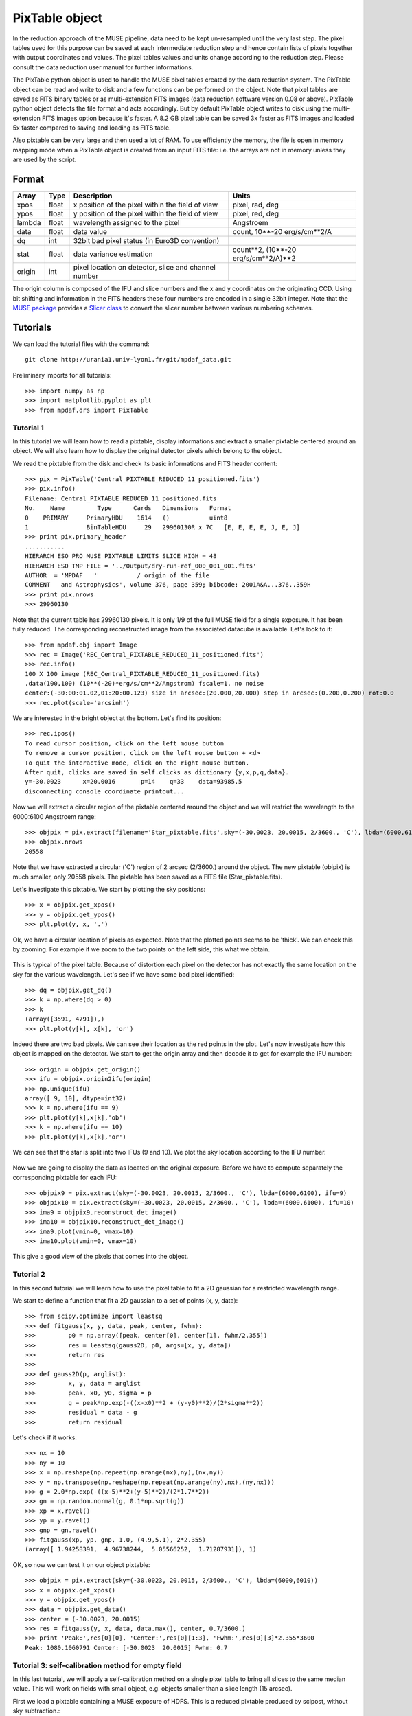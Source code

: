 ***************
PixTable object
***************

In the reduction approach of the MUSE pipeline, data need to be kept
un-resampled until the very last step.  The pixel tables used for this purpose
can be saved at each intermediate reduction step and hence contain lists of
pixels together with output coordinates and values.  The pixel tables values
and units change according to the reduction step. Please consult the data
reduction user manual for further informations.

The PixTable python object is used to handle the MUSE pixel tables created by
the data reduction system. The PixTable object can be read and write to disk
and a few functions can be performed on the object.  Note that pixel tables are
saved as FITS binary tables or as multi-extension FITS images (data reduction
software version 0.08 or above). PixTable python object detects the file format
and acts accordingly. But by default PixTable object writes to disk using the
multi-extension FITS images option because it's faster. A 8.2 GB pixel table
can be saved 3x faster as FITS images and loaded 5x faster compared to saving
and loading as FITS table.

Also pixtable can be very large and then used a lot of RAM. To use efficiently
the memory, the file is open in memory mapping mode when a PixTable object is
created from an input FITS file: i.e. the arrays are not in memory unless they
are used by the script.

Format
======

+------------+-------+--------------------------------------------------------+--------------------------------------+
| Array      | Type  | Description                                            | Units                                |
+============+=======+========================================================+======================================+
| xpos       | float | x position of the pixel within the field of view       | pixel, rad, deg                      |
+------------+-------+--------------------------------------------------------+--------------------------------------+
| ypos       | float | y position of the pixel within the field of view       | pixel, red, deg                      |
+------------+-------+--------------------------------------------------------+--------------------------------------+
| lambda     | float | wavelength assigned to the pixel                       | Angstroem                            |
+------------+-------+--------------------------------------------------------+--------------------------------------+
| data       | float | data value                                             | count, 10**-20 erg/s/cm**2/A         |
+------------+-------+--------------------------------------------------------+--------------------------------------+
| dq         | int   | 32bit bad pixel status (in Euro3D convention)          |                                      |
+------------+-------+--------------------------------------------------------+--------------------------------------+
| stat       | float | data variance estimation                               | count**2, (10**-20 erg/s/cm**2/A)**2 |
+------------+-------+--------------------------------------------------------+--------------------------------------+
| origin     | int   | pixel location on detector, slice and channel number   |                                      |
+------------+-------+--------------------------------------------------------+--------------------------------------+

The origin column is composed of the IFU and slice numbers and the x and
y coordinates on the originating CCD. Using bit shifting and information in the
FITS headers these four numbers are encoded in a single 32bit integer. Note
that the `MUSE package <tools.html>`_  provides a `Slicer class <slicer.html>`_
to convert the slicer number between various numbering schemes.


Tutorials
=========

We can load the tutorial files with the command::

  git clone http://urania1.univ-lyon1.fr/git/mpdaf_data.git

Preliminary imports for all tutorials::

  >>> import numpy as np
  >>> import matplotlib.pyplot as plt
  >>> from mpdaf.drs import PixTable


Tutorial 1
----------

In this tutorial we will learn how to read a pixtable, display informations and
extract a smaller pixtable centered around an object. We will also learn how to
display the original detector pixels which belong to the object.

We read the pixtable from the disk and check its basic informations and FITS header content::

 >>> pix = PixTable('Central_PIXTABLE_REDUCED_11_positioned.fits')
 >>> pix.info()
 Filename: Central_PIXTABLE_REDUCED_11_positioned.fits
 No.    Name         Type      Cards   Dimensions   Format
 0    PRIMARY     PrimaryHDU    1614   ()           uint8
 1                BinTableHDU     29   29960130R x 7C   [E, E, E, E, J, E, J]
 >>> print pix.primary_header
 ...........
 HIERARCH ESO PRO MUSE PIXTABLE LIMITS SLICE HIGH = 48
 HIERARCH ESO TMP FILE = '../Output/dry-run-ref_000_001_001.fits'
 AUTHOR  = 'MPDAF   '           / origin of the file
 COMMENT   and Astrophysics', volume 376, page 359; bibcode: 2001A&A...376..359H
 >>> print pix.nrows
 >>> 29960130

Note that the current table has 29960130 pixels. It is only 1/9 of the full
MUSE field for a single exposure.  It has been fully reduced. The corresponding
reconstructed image from the associated datacube is available.  Let's look to
it::

 >>> from mpdaf.obj import Image
 >>> rec = Image('REC_Central_PIXTABLE_REDUCED_11_positioned.fits')
 >>> rec.info()
 100 X 100 image (REC_Central_PIXTABLE_REDUCED_11_positioned.fits)
 .data(100,100) (10**(-20)*erg/s/cm**2/Angstrom) fscale=1, no noise
 center:(-30:00:01.02,01:20:00.123) size in arcsec:(20.000,20.000) step in arcsec:(0.200,0.200) rot:0.0
 >>> rec.plot(scale='arcsinh')

.. figure::  _static/pixtable/recima1.png
   :align:   center

We are interested in the bright object at the bottom. Let's find its position::

 >>> rec.ipos()
 To read cursor position, click on the left mouse button
 To remove a cursor position, click on the left mouse button + <d>
 To quit the interactive mode, click on the right mouse button.
 After quit, clicks are saved in self.clicks as dictionary {y,x,p,q,data}.
 y=-30.0023      x=20.0016       p=14    q=33    data=93985.5
 disconnecting console coordinate printout...

Now we will extract a circular region of the pixtable centered around the object and we will restrict
the wavelength to the 6000:6100 Angstroem range::

 >>> objpix = pix.extract(filename='Star_pixtable.fits',sky=(-30.0023, 20.0015, 2/3600., 'C'), lbda=(6000,6100))
 >>> objpix.nrows
 20558

Note that we have extracted a circular ('C') region of 2 arcsec (2/3600.)
around the object.  The new pixtable (objpix) is much smaller, only 20558
pixels. The pixtable has been saved as a FITS file (Star_pixtable.fits).

Let's investigate this pixtable. We start by plotting the sky positions::

 >>> x = objpix.get_xpos()
 >>> y = objpix.get_ypos()
 >>> plt.plot(y, x, '.')

.. figure::  _static/pixtable/pixima1.png
   :align:   center

Ok, we have a circular location of pixels as expected. Note that the plotted
points seems to be 'thick'. We can check this by zooming. For example if we
zoom to the two points on the left side, this what we obtain.

.. figure::  _static/pixtable/pixima2.png
   :align:   center

This is typical of the pixel table. Because of distortion each pixel on the
detector has not exactly the same location on the sky for the various
wavelength.  Let's see if we have some bad pixel identified::

 >>> dq = objpix.get_dq()
 >>> k = np.where(dq > 0)
 >>> k
 (array([3591, 4791]),)
 >>> plt.plot(y[k], x[k], 'or')

.. figure::  _static/pixtable/pixima3.png
   :align:   center

Indeed there are two bad pixels. We can see their location as the red points in
the plot.  Let's now investigate how this object is mapped on the detector. We
start to get the origin array and then decode it to get for example the IFU
number::

 >>> origin = objpix.get_origin()
 >>> ifu = objpix.origin2ifu(origin)
 >>> np.unique(ifu)
 array([ 9, 10], dtype=int32)
 >>> k = np.where(ifu == 9)
 >>> plt.plot(y[k],x[k],'ob')
 >>> k = np.where(ifu == 10)
 >>> plt.plot(y[k],x[k],'or')

We can see that the star is split into two IFUs (9 and 10). We plot the sky
location according to the IFU number.

.. figure::  _static/pixtable/pixima4.png
   :align:   center

Now we are going to display the data as located on the original exposure.
Before we have to compute separately the corresponding pixtable for each IFU::

 >>> objpix9 = pix.extract(sky=(-30.0023, 20.0015, 2/3600., 'C'), lbda=(6000,6100), ifu=9)
 >>> objpix10 = pix.extract(sky=(-30.0023, 20.0015, 2/3600., 'C'), lbda=(6000,6100), ifu=10)
 >>> ima9 = objpix9.reconstruct_det_image()
 >>> ima10 = objpix10.reconstruct_det_image()
 >>> ima9.plot(vmin=0, vmax=10)
 >>> ima10.plot(vmin=0, vmax=10)

.. image::  _static/pixtable/pixima5.png

.. image::  _static/pixtable/pixima6.png

This give a good view of the pixels that comes into the object.

Tutorial 2
----------

In this second tutorial we will learn how to use the pixel table to fit a 2D
gaussian for a restricted wavelength range.

We start to define a function that fit a 2D gaussian to a set of points (x, y,
data)::

 >>> from scipy.optimize import leastsq
 >>> def fitgauss(x, y, data, peak, center, fwhm):
 >>>         p0 = np.array([peak, center[0], center[1], fwhm/2.355])
 >>>         res = leastsq(gauss2D, p0, args=[x, y, data])
 >>>         return res
 >>>
 >>> def gauss2D(p, arglist):
 >>>         x, y, data = arglist
 >>>         peak, x0, y0, sigma = p
 >>>         g = peak*np.exp(-((x-x0)**2 + (y-y0)**2)/(2*sigma**2))
 >>>         residual = data - g
 >>>         return residual


Let's check if it works::

 >>> nx = 10
 >>> ny = 10
 >>> x = np.reshape(np.repeat(np.arange(nx),ny),(nx,ny))
 >>> y = np.transpose(np.reshape(np.repeat(np.arange(ny),nx),(ny,nx)))
 >>> g = 2.0*np.exp(-((x-5)**2+(y-5)**2)/(2*1.7**2))
 >>> gn = np.random.normal(g, 0.1*np.sqrt(g))
 >>> xp = x.ravel()
 >>> yp = y.ravel()
 >>> gnp = gn.ravel()
 >>> fitgauss(xp, yp, gnp, 1.0, (4.9,5.1), 2*2.355)
 (array([ 1.94258391,  4.96738244,  5.05566252,  1.71287931]), 1)

OK, so now we can test it on our object pixtable::

 >>> objpix = pix.extract(sky=(-30.0023, 20.0015, 2/3600., 'C'), lbda=(6000,6010))
 >>> x = objpix.get_xpos()
 >>> y = objpix.get_ypos()
 >>> data = objpix.get_data()
 >>> center = (-30.0023, 20.0015)
 >>> res = fitgauss(y, x, data, data.max(), center, 0.7/3600.)
 >>> print 'Peak:',res[0][0], 'Center:',res[0][1:3], 'Fwhm:',res[0][3]*2.355*3600
 Peak: 1080.1060791 Center: [-30.0023  20.0015] Fwhm: 0.7


Tutorial 3: self-calibration method for empty field
---------------------------------------------------

In this last tutorial, we will apply a self-calibration method on a single
pixel table to bring all slices to the same median value. This will work on
fields with small object, e.g. objects smaller than a slice length (15 arcsec).

First we load a pixtable containing a MUSE exposure of HDFS. This is a reduced
pixtable produced by scipost, without sky subtraction.::

 >>> pix = PixTable('sub-PIXTABLE-MUSE.2014-07-27T04:22:08.024.fits')

We will mask out all bright continuum objects present in the FoV.  We use
a mask which has been produced by SExtractor on the corresponding white light
image of this exposure.

`mpdaf.drs.PixTable.mask_column <mpdaf.drs.PixTable.mask_column>` method
returns a `mpdaf.drs.PixTableMask` object containing the mask as a new column.
We save this mask column as a FITS table::

 >>> mask = pix.mask_column('Mask.fits')
 [INFO] masking object 1/69 338.247<x<338.248 -60.5716<y<-60.5712 (3745 pixels)
 [INFO] masking object 2/69 338.214<x<338.215 -60.5715<y<-60.5711 (2496 pixels)
 [INFO] masking object 3/69 338.233<x<338.234 -60.5711<y<-60.5702 (14650 pixels)
 [INFO] masking object 4/69 338.246<x<338.246 -60.571<y<-60.5706 (2299 pixels)
  ...
 [INFO] masking object 69/69 338.232<x<338.234 -60.5552<y<-60.5548 (7416 pixels)
 >>> mask.write('maskcol.fits')

Then, we estimate a reference sky spectrum from the masked pixel table::

 >>> skyref = pix.sky_ref(pixmask=mask)
 >>> skyref.write('skyref.fits')

`sky_ref <mpdaf.drs.PixTable.sky_ref>` returns a `mpdaf.obj.Spectrum`. Let’s look to it::

 >>> skyref.plot()

.. image::  _static/pixtable/skyref.png

This reference spectrum is used by the auto calibration method to normalise
data values in each MUSE slice.  In this example, we choose to use the additive
correction::

 >>> pix.subtract_slice_median(skyref, pixmask=mask)

`subtract_slice_median <mpdaf.drs.PixTable.subtract_slice_median>` is a python
pixtable method but it has been coded in C for efficiency.

Finally, we save this corrected pixel table::

 >>> pix.write('corr-PIXTABLE-MUSE.2014-07-27T04:22:08.024.fits')

This non sky subtracted corrected pixtable can then be used to create
a datacube with the appropriate pipeline recipe.  Sky subtraction can then be
performed with the zap software.



Reference
=========

`mpdaf.drs.PixTable.copy <mpdaf.drs.PixTable.copy>` copies PixTable object in a new one and returns it.

`mpdaf.drs.PixTable.info <mpdaf.drs.PixTable.info>` prints information.

`mpdaf.drs.PixTable.write <mpdaf.drs.PixTable.write>` saves the pixtable in a FITS file.

`mpdaf.drs.PixTable.reconstruct_det_image <mpdaf.drs.PixTable.reconstruct_det_image>` reconstructs the image on the detector from the pixtable.

`mpdaf.drs.PixTable.reconstruct_det_waveimage <mpdaf.drs.PixTable.reconstruct_det_waveimage>` reconstructs the image of wavelength values on the detector from the pixtable.

`mpdaf.drs.PixTable.reconstruct_sky_image <mpdaf.drs.PixTable.reconstruct_sky_image>` reconstructs the image on the sky from the pixtable.


Getters and setters
-------------------

`mpdaf.drs.PixTable.get_column <mpdaf.drs.PixTable.get_column>` loads a column and returns it.

`mpdaf.drs.PixTable.set_column <mpdaf.drs.PixTable.set_column>` sets a column (or a part of it).

`mpdaf.drs.PixTable.get_xpos <mpdaf.drs.PixTable.get_xpos>` gets the xpos column.

`mpdaf.drs.PixTable.set_xpos <mpdaf.drs.PixTable.set_xpos>` sets the xpos column.

`mpdaf.drs.PixTable.get_ypos <mpdaf.drs.PixTable.get_ypos>` gets the ypos column.

`mpdaf.drs.PixTable.set_ypos <mpdaf.drs.PixTable.set_ypos>` sets the ypos column.

`mpdaf.drs.PixTable.get_lambda <mpdaf.drs.PixTable.get_lambda>` gets the lambda column.

`mpdaf.drs.PixTable.set_lambda <mpdaf.drs.PixTable.set_lambda>` sets the lambda column.

`mpdaf.drs.PixTable.get_data <mpdaf.drs.PixTable.get_data>` gets the data column.

`mpdaf.drs.PixTable.set_data <mpdaf.drs.PixTable.set_data>` sets the data column.

`mpdaf.drs.PixTable.get_stat <mpdaf.drs.PixTable.get_stat>` gets the stat column.

`mpdaf.drs.PixTable.set_stat <mpdaf.drs.PixTable.set_stat>` sets the stat column.

`mpdaf.drs.PixTable.get_dq <mpdaf.drs.PixTable.get_dq>` gets the dq column.

`mpdaf.drs.PixTable.set_dq <mpdaf.drs.PixTable.set_dq>` sets the dq column.

`mpdaf.drs.PixTable.get_origin <mpdaf.drs.PixTable.get_origin>` gets the origin column.

`mpdaf.drs.PixTable.set_origin <mpdaf.drs.PixTable.set_origin>` sets the origin column.

`mpdaf.drs.PixTable.get_weight <mpdaf.drs.PixTable.get_weight>` gets the weight column.

`mpdaf.drs.PixTable.set_weight <mpdaf.drs.PixTable.set_weight>` sets the weight column.

`mpdaf.drs.PixTable.get_exp <mpdaf.drs.PixTable.get_exp>` gets the exposure numbers.

`mpdaf.drs.PixTable.get_pos_sky <mpdaf.drs.PixTable.get_pos_sky>` gets the absolute position on the sky.

`mpdaf.drs.PixTable.get_slices <mpdaf.drs.PixTable.get_slices>` returns slices dictionary.

`mpdaf.drs.PixTable.get_keywords <mpdaf.drs.PixTable.get_keywords>` returns the keyword value corresponding to a key.


Get information from origin array
---------------------------------

`mpdaf.drs.PixTable.origin2ifu <mpdaf.drs.PixTable.origin2ifu>` converts the origin value and returns the ifu number.

`mpdaf.drs.PixTable.origin2slice <mpdaf.drs.PixTable.origin2slice>` converts the origin value and returns the slice number.

`mpdaf.drs.PixTable.origin2ypix <mpdaf.drs.PixTable.origin2ypix>` converts the origin value and returns the y coordinates.

`mpdaf.drs.PixTable.origin2xoffset <mpdaf.drs.PixTable.origin2xoffset>` converts the origin value and returns the x coordinates offset.

`mpdaf.drs.PixTable.origin2xpix <mpdaf.drs.PixTable.origin2xpix>` converts the origin value and returns the x coordinates.

`mpdaf.drs.PixTable.origin2coords <mpdaf.drs.PixTable.origin2coords>` converts the origin value and returns (ifu, slice, ypix, xpix).


Extraction
----------

`mpdaf.drs.PixTable.select_lambda <mpdaf.drs.PixTable.select_lambda>` returns a mask corresponding to the given wavelength range.

`mpdaf.drs.PixTable.select_stacks <mpdaf.drs.PixTable.select_stacks>` returns a mask corresponding to given stacks.

`mpdaf.drs.PixTable.select_slices <mpdaf.drs.PixTable.select_slices>` returns a mask corresponding to given slices.

`mpdaf.drs.PixTable.select_ifus <mpdaf.drs.PixTable.select_ifus>` returns a mask corresponding to given ifus.

`mpdaf.drs.PixTable.select_exp <mpdaf.drs.PixTable.select_exp>` returns a mask corresponding to given exposures.

`mpdaf.drs.PixTable.select_xpix <mpdaf.drs.PixTable.select_xpix>` returns a mask corresponding to detector pixels.

`mpdaf.drs.PixTable.select_ypix <mpdaf.drs.PixTable.select_ypix>` returns a mask corresponding to detector pixels.

`mpdaf.drs.PixTable.select_sky <mpdaf.drs.PixTable.select_sky>` returns a mask corresponding to the given aperture on the sky.

`mpdaf.drs.PixTable.extract <mpdaf.drs.PixTable.extract>` extracts a subset of a pixtable.

`mpdaf.drs.PixTable.extract_from_mask <mpdaf.drs.PixTable.extract_from_mask>` Return a new pixtable extracted with the given mask.



Autocalibration
---------------

`mpdaf.drs.PixTable.mask_column <mpdaf.drs.PixTable.mask_column>` computes the mask column corresponding to a mask file.

`mpdaf.drs.PixTable.sky_ref <mpdaf.drs.PixTable.sky_ref>` computes the reference sky spectrum.

`mpdaf.drs.PixTable.subtract_slice_median <mpdaf.drs.PixTable.subtract_slice_median>` computes the median value for all slices and subtracts this correction to each slice to bring all slices to the same median value.

`mpdaf.drs.PixTable.divide_slice_median <mpdaf.drs.PixTable.divide_slice_median>` computes the median value for all slices and divides each slice by this correction to bring all slices to the same median value.


.. warning::

   The use of OpenMP by MPDAF could hand an other process using OpenMP during
   the same python program. This problem only affects GCC; ICC is not affected.
   There is currently no workaround; the solution is to stop MPDAF before
   starting on other process using OpenMP.
